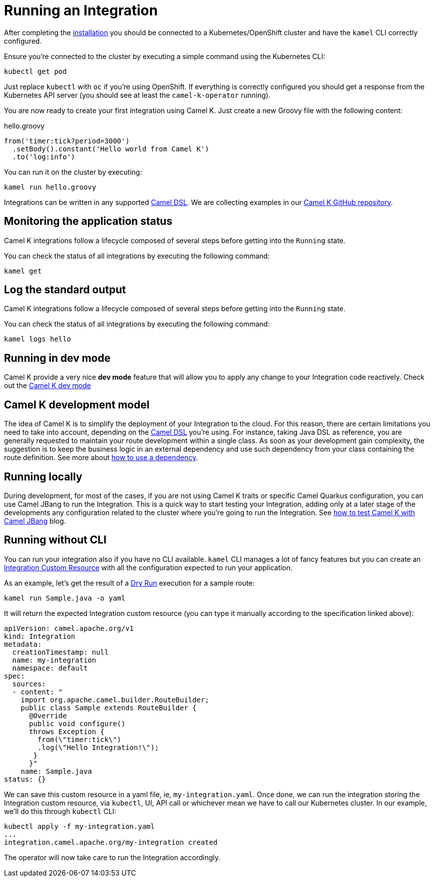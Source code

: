 [[running-integration]]
= Running an Integration

After completing the xref:installation/installation.adoc[installation] you should be connected to a Kubernetes/OpenShift cluster
and have the `kamel` CLI correctly configured.

Ensure you're connected to the cluster by executing a simple command using the Kubernetes CLI:

```
kubectl get pod
```

Just replace `kubectl` with `oc` if you're using OpenShift. If everything is correctly configured you should get a response from the Kubernetes API
server (you should see at least the `camel-k-operator` running).

You are now ready to create your first integration using Camel K. Just create a new Groovy file with the following content:

.hello.groovy
```groovy
from('timer:tick?period=3000')
  .setBody().constant('Hello world from Camel K')
  .to('log:info')
```

You can run it on the cluster by executing:

```
kamel run hello.groovy
```

Integrations can be written in any supported xref:languages:languages.adoc[Camel DSL]. We are collecting examples in our https://github.com/apache/camel-k/[Camel K GitHub repository].

[[monitoring-integration]]
== Monitoring the application status

Camel K integrations follow a lifecycle composed of several steps before getting into the `Running` state.

You can check the status of all integrations by executing the following command:

```
kamel get
```

[[logging-integration]]
== Log the standard output

Camel K integrations follow a lifecycle composed of several steps before getting into the `Running` state.

You can check the status of all integrations by executing the following command:

```
kamel logs hello
```

[[dev-mode-integration]]
== Running in dev mode

Camel K provide a very nice **dev mode** feature that will allow you to apply any change to your Integration code reactively. Check out the xref:running/dev-mode.adoc[Camel K dev mode]

[[running-model]]
== Camel K development model

The idea of Camel K is to simplify the deployment of your Integration to the cloud. For this reason, there are certain limitations you need to take into account, depending on the xref:languages:languages.adoc[Camel DSL] you're using. For instance, taking Java DSL as reference, you are generally requested to maintain your route development within a single class. As soon as your development gain complexity, the suggestion is to keep the business logic in an external dependency and use such dependency from your class containing the route definition. See more about xref:configuration/dependencies.adoc[how to use a dependency].

[[running-integration-dsl]]
== Running locally

During development, for most of the cases, if you are not using Camel K traits or specific Camel Quarkus configuration, you can use Camel JBang to run the Integration. This is a quick way to start testing your Integration, adding only at a later stage of the developments any configuration related to the cluster where you're going to run the Integration. See link:/blog/2022/11/camel-k-jbang/[how to test Camel K with Camel JBang] blog.

[[no-cli-integration]]
== Running without CLI

You can run your integration also if you have no CLI available. `kamel` CLI manages a lot of fancy features but you can create an xref:apis/camel-k.adoc#_camel_apache_org_v1_Integration[Integration Custom Resource] with all the configuration expected to run your application.

As an example, let's get the result of a xref:running/dry-run.adoc[Dry Run] execution for a sample route:

```
kamel run Sample.java -o yaml
```

It will return the expected Integration custom resource (you can type it manually according to the specification linked above):

```
apiVersion: camel.apache.org/v1
kind: Integration
metadata:
  creationTimestamp: null
  name: my-integration
  namespace: default
spec:
  sources:
  - content: "
    import org.apache.camel.builder.RouteBuilder;
    public class Sample extends RouteBuilder {
      @Override
      public void configure()
      throws Exception {
        from(\"timer:tick\")
        .log(\"Hello Integration!\");
       }
      }"
    name: Sample.java
status: {}
```

We can save this custom resource in a yaml file, ie, `my-integration.yaml`. Once done, we can run the integration storing the Integration custom resource, via `kubectl`, UI, API call or whichever mean we have to call our Kubernetes cluster. In our example, we'll do this through `kubectl` CLI:

```
kubectl apply -f my-integration.yaml
...
integration.camel.apache.org/my-integration created
```

The operator will now take care to run the Integration accordingly.
